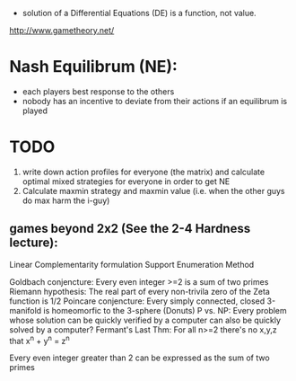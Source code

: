 - solution of a Differential Equations (DE) is a function, not value.


http://www.gametheory.net/

* Nash Equilibrum (NE):
- each players best response to the others
- nobody has an incentive to deviate from their actions if an equilibrum is played

* TODO
1. write down action profiles for everyone (the matrix) and calculate optimal mixed strategies for everyone in order to get NE
2. Calculate maxmin strategy and maxmin value (i.e. when the other guys do max harm the i-guy)
** games beyond 2x2 (See the 2-4 Hardness lecture):
   Linear Complementarity formulation
   Support Enumeration Method



Goldbach conjencture: Every even integer >=2 is a sum of two primes
Riemann hypothesis: The real part of every non-trivila zero of the Zeta function is 1/2
Poincare conjencture: Every simply connected, closed 3-manifold is homeomorfic to the 3-sphere (Donuts)
P vs. NP: Every problem whose solution can be quickly verified by a computer can also be quickly solved by a computer?
Fermant's Last Thm: For all n>=2 there's no x,y,z that x^n + y^n = z^n

Every even integer greater than 2 can be expressed as the sum of two primes
